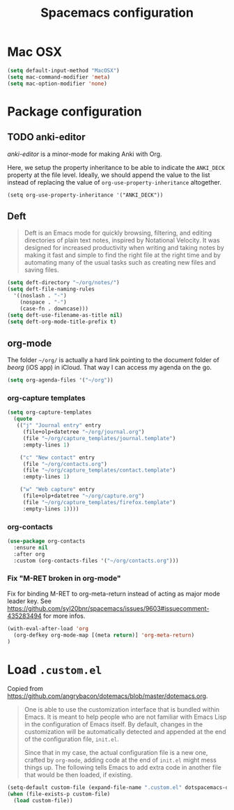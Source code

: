 #+TITLE: Spacemacs configuration

* Mac OSX 

#+begin_src emacs-lisp
(setq default-input-method "MacOSX")
(setq mac-command-modifier 'meta)
(setq mac-option-modifier 'none)
#+end_src

* Package configuration
** TODO anki-editor
   /anki-editor/ is a minor-mode for making Anki with Org.

   Here, we setup the property inheritance to be able to indicate the =ANKI_DECK= property at the file level.
   Ideally, we should append the value to the list instead of replacing the value of =org-use-property-inheritance= altogether.

#+begin_src 
(setq org-use-property-inheritance '("ANKI_DECK"))
#+end_src

** Deft

#+begin_quote
Deft is an Emacs mode for quickly browsing, filtering, and editing directories of plain text notes, inspired by Notational Velocity. It was designed for increased productivity when writing and taking notes by making it fast and simple to find the right file at the right time and by automating many of the usual tasks such as creating new files and saving files.
#+end_quote

#+begin_src emacs-lisp
(setq deft-directory "~/org/notes/")
(setq deft-file-naming-rules
  '((noslash . "-")
    (nospace . "-")
    (case-fn . downcase)))
(setq deft-use-filename-as-title nil)
(setq deft-org-mode-title-prefix t)
#+end_src

** org-mode

The folder =~/org/= is actually a hard link pointing to the document folder of /beorg/ (iOS app) in iCloud.
That way I can access my agenda on the go.

#+begin_src emacs-lisp
(setq org-agenda-files '("~/org"))
#+end_src

*** org-capture templates

#+begin_src emacs-lisp
(setq org-capture-templates
  (quote
   (("j" "Journal entry" entry
     (file+olp+datetree "~/org/journal.org")
     (file "~/org/capture_templates/journal.template")
     :empty-lines 1)

    ("c" "New contact" entry
     (file "~/org/contacts.org")
     (file "~/org/capture_templates/contact.template")
     :empty-lines 1)

    ("w" "Web capture" entry
     (file+olp+datetree "~/org/capture.org")
     (file "~/org/capture_templates/firefox.template")
     :empty-lines 1))))
#+end_src

*** org-contacts 

#+begin_src emacs-lisp
(use-package org-contacts
  :ensure nil
  :after org
  :custom (org-contacts-files '("~/org/contacts.org")))
#+end_src

*** Fix "M-RET broken in org-mode" 

    Fix for binding M-RET to org-meta-return instead of acting as major mode leader key.
    See [[https://github.com/syl20bnr/spacemacs/issues/9603#issuecomment-435283494]] for more infos.

#+begin_src emacs-lisp
(with-eval-after-load 'org 
  (org-defkey org-mode-map [(meta return)] 'org-meta-return)
)
#+end_src

* Load =.custom.el=

  Copied from [[https://github.com/angrybacon/dotemacs/blob/master/dotemacs.org]].

#+begin_quote
One is able to use the customization interface that is bundled within Emacs. It
is meant to help people who are not familiar with Emacs Lisp in the
configuration of Emacs itself. By default, changes in the customization will be
automatically detected and appended at the end of the configuration file,
=init.el=.

Since that in my case, the actual configuration file is a new one, crafted by
=org-mode=, adding code at the end of =init.el= might mess things up. The
following tells Emacs to add extra code in another file that would be then
loaded, if existing.
#+end_quote

#+BEGIN_SRC emacs-lisp
(setq-default custom-file (expand-file-name ".custom.el" dotspacemacs-directory))
(when (file-exists-p custom-file)
  (load custom-file))
#+END_SRC
